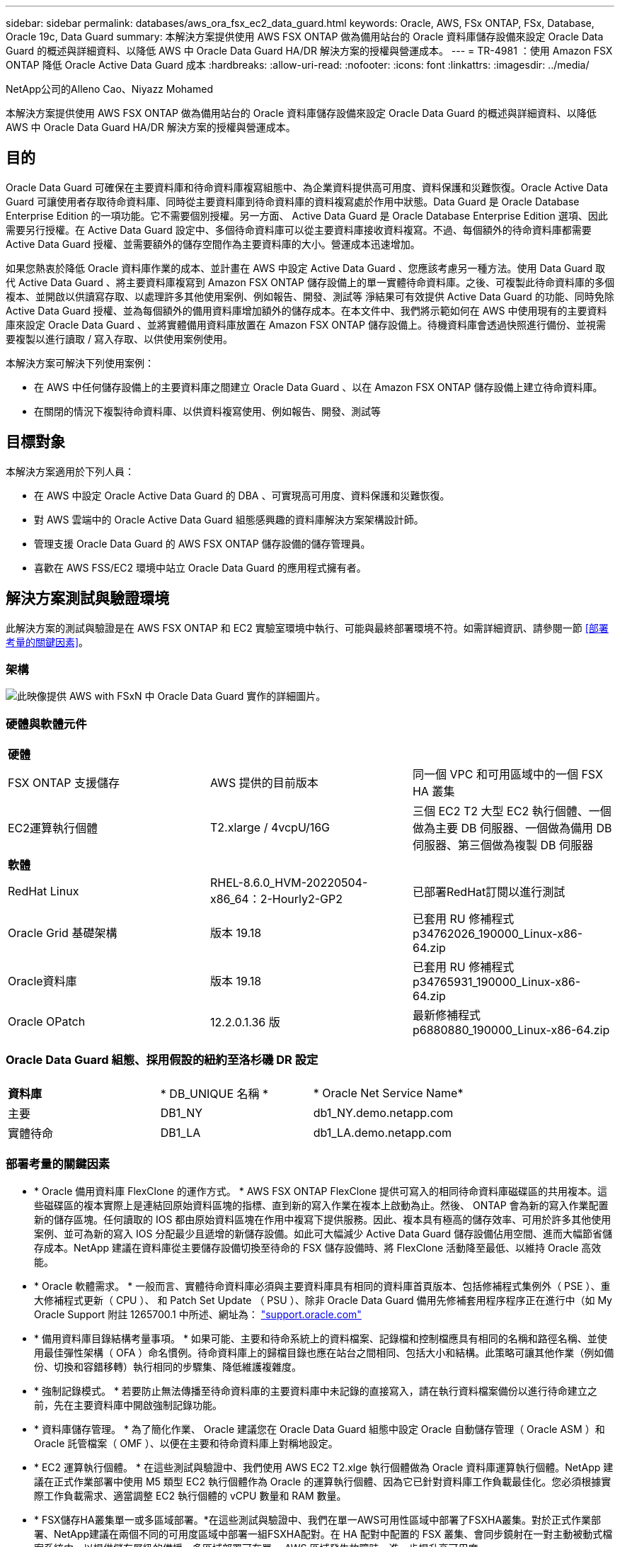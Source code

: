 ---
sidebar: sidebar 
permalink: databases/aws_ora_fsx_ec2_data_guard.html 
keywords: Oracle, AWS, FSx ONTAP, FSx, Database, Oracle 19c, Data Guard 
summary: 本解決方案提供使用 AWS FSX ONTAP 做為備用站台的 Oracle 資料庫儲存設備來設定 Oracle Data Guard 的概述與詳細資料、以降低 AWS 中 Oracle Data Guard HA/DR 解決方案的授權與營運成本。 
---
= TR-4981 ：使用 Amazon FSX ONTAP 降低 Oracle Active Data Guard 成本
:hardbreaks:
:allow-uri-read: 
:nofooter: 
:icons: font
:linkattrs: 
:imagesdir: ../media/


NetApp公司的Alleno Cao、Niyazz Mohamed

[role="lead"]
本解決方案提供使用 AWS FSX ONTAP 做為備用站台的 Oracle 資料庫儲存設備來設定 Oracle Data Guard 的概述與詳細資料、以降低 AWS 中 Oracle Data Guard HA/DR 解決方案的授權與營運成本。



== 目的

Oracle Data Guard 可確保在主要資料庫和待命資料庫複寫組態中、為企業資料提供高可用度、資料保護和災難恢復。Oracle Active Data Guard 可讓使用者存取待命資料庫、同時從主要資料庫到待命資料庫的資料複寫處於作用中狀態。Data Guard 是 Oracle Database Enterprise Edition 的一項功能。它不需要個別授權。另一方面、 Active Data Guard 是 Oracle Database Enterprise Edition 選項、因此需要另行授權。在 Active Data Guard 設定中、多個待命資料庫可以從主要資料庫接收資料複寫。不過、每個額外的待命資料庫都需要 Active Data Guard 授權、並需要額外的儲存空間作為主要資料庫的大小。營運成本迅速增加。

如果您熱衷於降低 Oracle 資料庫作業的成本、並計畫在 AWS 中設定 Active Data Guard 、您應該考慮另一種方法。使用 Data Guard 取代 Active Data Guard 、將主要資料庫複寫到 Amazon FSX ONTAP 儲存設備上的單一實體待命資料庫。之後、可複製此待命資料庫的多個複本、並開啟以供讀寫存取、以處理許多其他使用案例、例如報告、開發、測試等 淨結果可有效提供 Active Data Guard 的功能、同時免除 Active Data Guard 授權、並為每個額外的備用資料庫增加額外的儲存成本。在本文件中、我們將示範如何在 AWS 中使用現有的主要資料庫來設定 Oracle Data Guard 、並將實體備用資料庫放置在 Amazon FSX ONTAP 儲存設備上。待機資料庫會透過快照進行備份、並視需要複製以進行讀取 / 寫入存取、以供使用案例使用。

本解決方案可解決下列使用案例：

* 在 AWS 中任何儲存設備上的主要資料庫之間建立 Oracle Data Guard 、以在 Amazon FSX ONTAP 儲存設備上建立待命資料庫。
* 在關閉的情況下複製待命資料庫、以供資料複寫使用、例如報告、開發、測試等




== 目標對象

本解決方案適用於下列人員：

* 在 AWS 中設定 Oracle Active Data Guard 的 DBA 、可實現高可用度、資料保護和災難恢復。
* 對 AWS 雲端中的 Oracle Active Data Guard 組態感興趣的資料庫解決方案架構設計師。
* 管理支援 Oracle Data Guard 的 AWS FSX ONTAP 儲存設備的儲存管理員。
* 喜歡在 AWS FSS/EC2 環境中站立 Oracle Data Guard 的應用程式擁有者。




== 解決方案測試與驗證環境

此解決方案的測試與驗證是在 AWS FSX ONTAP 和 EC2 實驗室環境中執行、可能與最終部署環境不符。如需詳細資訊、請參閱一節 <<部署考量的關鍵因素>>。



=== 架構

image:aws_ora_fsx_data_guard_architecture.png["此映像提供 AWS with FSxN 中 Oracle Data Guard 實作的詳細圖片。"]



=== 硬體與軟體元件

[cols="33%, 33%, 33%"]
|===


3+| *硬體* 


| FSX ONTAP 支援儲存 | AWS 提供的目前版本 | 同一個 VPC 和可用區域中的一個 FSX HA 叢集 


| EC2運算執行個體 | T2.xlarge / 4vcpU/16G | 三個 EC2 T2 大型 EC2 執行個體、一個做為主要 DB 伺服器、一個做為備用 DB 伺服器、第三個做為複製 DB 伺服器 


3+| *軟體* 


| RedHat Linux | RHEL-8.6.0_HVM-20220504-x86_64：2-Hourly2-GP2 | 已部署RedHat訂閱以進行測試 


| Oracle Grid 基礎架構 | 版本 19.18 | 已套用 RU 修補程式 p34762026_190000_Linux-x86-64.zip 


| Oracle資料庫 | 版本 19.18 | 已套用 RU 修補程式 p34765931_190000_Linux-x86-64.zip 


| Oracle OPatch | 12.2.0.1.36 版 | 最新修補程式 p6880880_190000_Linux-x86-64.zip 
|===


=== Oracle Data Guard 組態、採用假設的紐約至洛杉磯 DR 設定

[cols="33%, 33%, 33%"]
|===


3+|  


| *資料庫* | * DB_UNIQUE 名稱 * | * Oracle Net Service Name* 


| 主要 | DB1_NY | db1_NY.demo.netapp.com 


| 實體待命 | DB1_LA | db1_LA.demo.netapp.com 
|===


=== 部署考量的關鍵因素

* * Oracle 備用資料庫 FlexClone 的運作方式。 * AWS FSX ONTAP FlexClone 提供可寫入的相同待命資料庫磁碟區的共用複本。這些磁碟區的複本實際上是連結回原始資料區塊的指標、直到新的寫入作業在複本上啟動為止。然後、 ONTAP 會為新的寫入作業配置新的儲存區塊。任何讀取的 IOS 都由原始資料區塊在作用中複寫下提供服務。因此、複本具有極高的儲存效率、可用於許多其他使用案例、並可為新的寫入 IOS 分配最少且遞增的新儲存設備。如此可大幅減少 Active Data Guard 儲存設備佔用空間、進而大幅節省儲存成本。NetApp 建議在資料庫從主要儲存設備切換至待命的 FSX 儲存設備時、將 FlexClone 活動降至最低、以維持 Oracle 高效能。
* * Oracle 軟體需求。 * 一般而言、實體待命資料庫必須與主要資料庫具有相同的資料庫首頁版本、包括修補程式集例外（ PSE ）、重大修補程式更新（ CPU ）、 和 Patch Set Update （ PSU ）、除非 Oracle Data Guard 備用先修補套用程序程序正在進行中（如 My Oracle Support 附註 1265700.1 中所述、網址為： link:http://support.oracle.com.["support.oracle.com"^]
* * 備用資料庫目錄結構考量事項。 * 如果可能、主要和待命系統上的資料檔案、記錄檔和控制檔應具有相同的名稱和路徑名稱、並使用最佳彈性架構（ OFA ）命名慣例。待命資料庫上的歸檔目錄也應在站台之間相同、包括大小和結構。此策略可讓其他作業（例如備份、切換和容錯移轉）執行相同的步驟集、降低維護複雜度。
* * 強制記錄模式。 * 若要防止無法傳播至待命資料庫的主要資料庫中未記錄的直接寫入，請在執行資料檔案備份以進行待命建立之前，先在主要資料庫中開啟強制記錄功能。
* * 資料庫儲存管理。 * 為了簡化作業、 Oracle 建議您在 Oracle Data Guard 組態中設定 Oracle 自動儲存管理（ Oracle ASM ）和 Oracle 託管檔案（ OMF ）、以便在主要和待命資料庫上對稱地設定。
* * EC2 運算執行個體。 * 在這些測試與驗證中、我們使用 AWS EC2 T2.xlge 執行個體做為 Oracle 資料庫運算執行個體。NetApp 建議在正式作業部署中使用 M5 類型 EC2 執行個體作為 Oracle 的運算執行個體、因為它已針對資料庫工作負載最佳化。您必須根據實際工作負載需求、適當調整 EC2 執行個體的 vCPU 數量和 RAM 數量。
* * FSX儲存HA叢集單一或多區域部署。*在這些測試與驗證中、我們在單一AWS可用性區域中部署了FSXHA叢集。對於正式作業部署、NetApp建議在兩個不同的可用度區域中部署一組FSXHA配對。在 HA 配對中配置的 FSX 叢集、會同步鏡射在一對主動被動式檔案系統中、以提供儲存層級的備援。多區域部署可在單一 AWS 區域發生故障時、進一步提升高可用度。
* * FSX 儲存叢集規模。 * 適用於 ONTAP 儲存檔案系統的 Amazon FSX 可提供多達 160,000 個原始 SSD IOPS 、高達 4Gbps 的處理量、以及最高 192TiB 容量。不過、您可以根據部署時的實際需求、根據已配置的 IOPS 、處理量和儲存限制（最低 1,024 GiB ）來調整叢集大小。容量可即時動態調整、而不會影響應用程式可用度。




== 解決方案部署

假設您已在 VPC 的 AWS EC2 環境中部署主要 Oracle 資料庫、作為設定 Data Guard 的起點。主要資料庫是使用 Oracle ASM 進行儲存管理。  兩個 ASM 磁碟群組：為 Oracle 資料檔案、記錄檔及控制檔等建立 +data 和 +logs 如需在 AWS 中使用 ASM 部署 Oracle 的詳細資訊、請參閱下列技術報告以取得協助。

* link:aws_ora_fsx_ec2_deploy_intro.html["在 EC2 和 FSX 最佳實務上部署 Oracle 資料庫"^]
* link:aws_ora_fsx_ec2_iscsi_asm.html["搭配 iSCSI/ASM 的 AWS FSS/EC2 中的 Oracle 資料庫部署與保護"^]
* link:aws_ora_fsx_ec2_nfs_asm.html["在 AWS FS3/EC2 上使用 NFS/ASM 獨立重新啟動 Oracle 19c"^]


您的主要 Oracle 資料庫可以在 FSX ONTAP 上執行、或在 AWS EC2 生態系統內的任何其他儲存設備上執行。下節提供逐步部署程序、可在具備 ASM 儲存設備的主要 EC2 DB 執行個體之間、將 Oracle Data Guard 設定為具備 ASM 儲存設備的備用 EC2 DB 執行個體。



=== 部署的先決條件

[%collapsible]
====
部署需要下列先決條件。

. 已設定AWS帳戶、並已在AWS帳戶中建立必要的VPC和網路區段。
. 從 AWS EC2 主控台、您至少需要部署三個 EC2 Linux 執行個體、一個做為主要 Oracle DB 執行個體、一個做為備用 Oracle DB 執行個體、以及一個複製目標 DB 執行個體來進行報告、開發和測試等 如需環境設定的詳細資訊、請參閱上一節的架構圖表。另請檢閱 AWS link:https://docs.aws.amazon.com/AWSEC2/latest/UserGuide/concepts.html["Linux執行個體使用指南"^] 以取得更多資訊。
. 從 AWS EC2 主控台、部署 Amazon FSX for ONTAP 儲存 HA 叢集、以裝載儲存 Oracle 待命資料庫的 Oracle Volume 。如果您不熟悉FSX儲存設備的部署、請參閱文件 link:https://docs.aws.amazon.com/fsx/latest/ONTAPGuide/creating-file-systems.html["為SfSX. ONTAP 檔案系統建立FSX"^] 以取得逐步指示。
. 您可以使用下列 Terraform 自動化工具組來執行步驟 2 和 3 、此工具組會建立名為的 EC2 執行個體 `ora_01` 以及名為的 FSX 檔案系統 `fsx_01`。請仔細檢閱指示內容、並在執行前變更變數以符合您的環境。您可以根據自己的部署需求輕鬆修改範本。
+
[source, cli]
----
git clone https://github.com/NetApp-Automation/na_aws_fsx_ec2_deploy.git
----



NOTE: 請確定您已在 EC2 執行個體根磁碟區中至少分配 50g 、以便有足夠的空間來存放 Oracle 安裝檔案。

====


=== 準備 Data Guard 的主要資料庫

[%collapsible]
====
在本示範中、我們已在主要 EC2 DB 執行個體上設定名為 db1 的主要 Oracle 資料庫、並在獨立式重新啟動組態中設定兩個 ASM 磁碟群組、其中包含 ASM 磁碟群組中的資料檔案、以及 ASM 磁碟群組 + 記錄中的資料和 Flash 恢復區域。以下說明設定 Data Guard 主要資料庫的詳細程序。所有步驟均應以資料庫擁有者 - Oracle 使用者的身分執行。

. 主要 EC2 DB 執行個體 IP-172-30-15-45 上的主要資料庫 db1 組態。ASM 磁碟群組可位於 EC2 生態系統內的任何類型儲存設備上。
+
....

[oracle@ip-172-30-15-45 ~]$ cat /etc/oratab

# This file is used by ORACLE utilities.  It is created by root.sh
# and updated by either Database Configuration Assistant while creating
# a database or ASM Configuration Assistant while creating ASM instance.

# A colon, ':', is used as the field terminator.  A new line terminates
# the entry.  Lines beginning with a pound sign, '#', are comments.
#
# Entries are of the form:
#   $ORACLE_SID:$ORACLE_HOME:<N|Y>:
#
# The first and second fields are the system identifier and home
# directory of the database respectively.  The third field indicates
# to the dbstart utility that the database should , "Y", or should not,
# "N", be brought up at system boot time.
#
# Multiple entries with the same $ORACLE_SID are not allowed.
#
#
+ASM:/u01/app/oracle/product/19.0.0/grid:N
db1:/u01/app/oracle/product/19.0.0/db1:N

[oracle@ip-172-30-15-45 ~]$ /u01/app/oracle/product/19.0.0/grid/bin/crsctl stat res -t
--------------------------------------------------------------------------------
Name           Target  State        Server                   State details
--------------------------------------------------------------------------------
Local Resources
--------------------------------------------------------------------------------
ora.DATA.dg
               ONLINE  ONLINE       ip-172-30-15-45          STABLE
ora.LISTENER.lsnr
               ONLINE  ONLINE       ip-172-30-15-45          STABLE
ora.LOGS.dg
               ONLINE  ONLINE       ip-172-30-15-45          STABLE
ora.asm
               ONLINE  ONLINE       ip-172-30-15-45          Started,STABLE
ora.ons
               OFFLINE OFFLINE      ip-172-30-15-45          STABLE
--------------------------------------------------------------------------------
Cluster Resources
--------------------------------------------------------------------------------
ora.cssd
      1        ONLINE  ONLINE       ip-172-30-15-45          STABLE
ora.db1.db
      1        ONLINE  ONLINE       ip-172-30-15-45          Open,HOME=/u01/app/o
                                                             racle/product/19.0.0
                                                             /db1,STABLE
ora.diskmon
      1        OFFLINE OFFLINE                               STABLE
ora.driver.afd
      1        ONLINE  ONLINE       ip-172-30-15-45          STABLE
ora.evmd
      1        ONLINE  ONLINE       ip-172-30-15-45          STABLE
--------------------------------------------------------------------------------

....
. 在 sqlplus 中、啟用主要登入的強制登入功能。
+
[source, cli]
----
alter database force logging;
----
. 在 sqlplus 中、啟用主要上的回溯功能。回溯功能可讓您在容錯移轉後、輕鬆將主要資料庫恢復為待命狀態。
+
[source, cli]
----
alter database flashback on;
----
. 使用 Oracle 密碼檔案設定重做傳輸驗證：如果未設定、請使用 orapwd 公用程式在主要資料庫上建立 pwd 檔案、然後複製到備用資料庫 $oracle_home/DBS 目錄。
. 在主要資料庫上建立與目前線上記錄檔大小相同的待機重做記錄檔。記錄群組是一個以上的線上記錄檔群組。然後、主要資料庫可以快速轉換至待命角色、並在必要時開始接收重做資料。
+
[source, cli]
----
alter database add standby logfile thread 1 size 200M;
----
+
....
Validate after standby logs addition:

SQL> select group#, type, member from v$logfile;

    GROUP# TYPE    MEMBER
---------- ------- ------------------------------------------------------------
         3 ONLINE  +DATA/DB1/ONLINELOG/group_3.264.1145821513
         2 ONLINE  +DATA/DB1/ONLINELOG/group_2.263.1145821513
         1 ONLINE  +DATA/DB1/ONLINELOG/group_1.262.1145821513
         4 STANDBY +DATA/DB1/ONLINELOG/group_4.286.1146082751
         4 STANDBY +LOGS/DB1/ONLINELOG/group_4.258.1146082753
         5 STANDBY +DATA/DB1/ONLINELOG/group_5.287.1146082819
         5 STANDBY +LOGS/DB1/ONLINELOG/group_5.260.1146082821
         6 STANDBY +DATA/DB1/ONLINELOG/group_6.288.1146082825
         6 STANDBY +LOGS/DB1/ONLINELOG/group_6.261.1146082827
         7 STANDBY +DATA/DB1/ONLINELOG/group_7.289.1146082835
         7 STANDBY +LOGS/DB1/ONLINELOG/group_7.262.1146082835

11 rows selected.
....
. 從 sqlplus 中、從 spfile 建立 pfile 以進行編輯。
+
[source, cli]
----
create pfile='/home/oracle/initdb1.ora' from spfile;
----
. 修改 pfile 並新增下列參數。
+
....
DB_NAME=db1
DB_UNIQUE_NAME=db1_NY
LOG_ARCHIVE_CONFIG='DG_CONFIG=(db1_NY,db1_LA)'
LOG_ARCHIVE_DEST_1='LOCATION=USE_DB_RECOVERY_FILE_DEST VALID_FOR=(ALL_LOGFILES,ALL_ROLES) DB_UNIQUE_NAME=db1_NY'
LOG_ARCHIVE_DEST_2='SERVICE=db1_LA ASYNC VALID_FOR=(ONLINE_LOGFILES,PRIMARY_ROLE) DB_UNIQUE_NAME=db1_LA'
REMOTE_LOGIN_PASSWORDFILE=EXCLUSIVE
FAL_SERVER=db1_LA
STANDBY_FILE_MANAGEMENT=AUTO
....
. 從 sqlplus 中、從 /home/Oracle 目錄中的修訂版 pfile 、在 ASM +data 目錄中建立 spfile 。
+
[source, cli]
----
create spfile='+DATA' from pfile='/home/oracle/initdb1.ora';
----
. 在 +data 磁碟群組下找到新建立的 spfile （如有必要、請使用 asmcmd 公用程式）。使用 srvctl 修改網格、從新的 spfile 啟動資料庫、如下所示。
+
....
[oracle@ip-172-30-15-45 db1]$ srvctl config database -d db1
Database unique name: db1
Database name: db1
Oracle home: /u01/app/oracle/product/19.0.0/db1
Oracle user: oracle
Spfile: +DATA/DB1/PARAMETERFILE/spfile.270.1145822903
Password file:
Domain: demo.netapp.com
Start options: open
Stop options: immediate
Database role: PRIMARY
Management policy: AUTOMATIC
Disk Groups: DATA
Services:
OSDBA group:
OSOPER group:
Database instance: db1
[oracle@ip-172-30-15-45 db1]$ srvctl modify database -d db1 -spfile +DATA/DB1/PARAMETERFILE/spfiledb1.ora
[oracle@ip-172-30-15-45 db1]$ srvctl config database -d db1
Database unique name: db1
Database name: db1
Oracle home: /u01/app/oracle/product/19.0.0/db1
Oracle user: oracle
Spfile: +DATA/DB1/PARAMETERFILE/spfiledb1.ora
Password file:
Domain: demo.netapp.com
Start options: open
Stop options: immediate
Database role: PRIMARY
Management policy: AUTOMATIC
Disk Groups: DATA
Services:
OSDBA group:
OSOPER group:
Database instance: db1
....
. 修改 tnsnames.ora 以新增 db_unique 名稱以進行名稱解析。
+
....
# tnsnames.ora Network Configuration File: /u01/app/oracle/product/19.0.0/db1/network/admin/tnsnames.ora
# Generated by Oracle configuration tools.

db1_NY =
  (DESCRIPTION =
    (ADDRESS = (PROTOCOL = TCP)(HOST = ip-172-30-15-45.ec2.internal)(PORT = 1521))
    (CONNECT_DATA =
      (SERVER = DEDICATED)
      (SID = db1)
    )
  )

db1_LA =
  (DESCRIPTION =
    (ADDRESS = (PROTOCOL = TCP)(HOST = ip-172-30-15-67.ec2.internal)(PORT = 1521))
    (CONNECT_DATA =
      (SERVER = DEDICATED)
      (SID = db1)
    )
  )

LISTENER_DB1 =
  (ADDRESS = (PROTOCOL = TCP)(HOST = ip-172-30-15-45.ec2.internal)(PORT = 1521))
....
. 將主要資料庫的資料保護服務名稱 db1_NY_DGMGRL.demo.netapp 新增至 listener.ora 檔案。


....
#Backup file is  /u01/app/oracle/crsdata/ip-172-30-15-45/output/listener.ora.bak.ip-172-30-15-45.oracle line added by Agent
# listener.ora Network Configuration File: /u01/app/oracle/product/19.0.0/grid/network/admin/listener.ora
# Generated by Oracle configuration tools.

LISTENER =
  (DESCRIPTION_LIST =
    (DESCRIPTION =
      (ADDRESS = (PROTOCOL = TCP)(HOST = ip-172-30-15-45.ec2.internal)(PORT = 1521))
      (ADDRESS = (PROTOCOL = IPC)(KEY = EXTPROC1521))
    )
  )

SID_LIST_LISTENER =
  (SID_LIST =
    (SID_DESC =
      (GLOBAL_DBNAME = db1_NY_DGMGRL.demo.netapp.com)
      (ORACLE_HOME = /u01/app/oracle/product/19.0.0/db1)
      (SID_NAME = db1)
    )
  )

ENABLE_GLOBAL_DYNAMIC_ENDPOINT_LISTENER=ON              # line added by Agent
VALID_NODE_CHECKING_REGISTRATION_LISTENER=ON            # line added by Agent
....
. 使用 srvctl 關機並重新啟動資料庫、並驗證資料保護參數現在是否為作用中。
+
[source, cli]
----
srvctl stop database -d db1
----
+
[source, cli]
----
srvctl start database -d db1
----


如此即可完成 Data Guard 的主要資料庫設定。

====


=== 準備備用資料庫並啟動 Data Guard

[%collapsible]
====
Oracle Data Guard 需要作業系統核心組態和 Oracle 軟體堆疊、包括待機 EC2 DB 執行個體上的修補集、以符合主要 EC2 DB 執行個體。為了便於管理和簡化、備援的 EC2 DB 執行個體資料庫儲存組態理想上也應與主要的 EC2 DB 執行個體相符、例如 ASM 磁碟群組的名稱、數量和大小。以下是設定 Data Guard 的待機 EC2 DB 執行個體的詳細程序。所有命令均應以 Oracle 擁有者使用者 ID 執行。

. 首先、檢閱主要 EC2 執行個體上的主要資料庫組態。在本示範中、我們在主要 EC2 DB 執行個體上設定了一個名為 db1 的主要 Oracle 資料庫、其中有兩個 ASM 磁碟群組 + 資料和 + 登入獨立重新啟動組態。主要 ASM 磁碟群組可能位於 EC2 生態系統內的任何類型儲存設備上。
. 請遵循文件中的程序 link:aws_ora_fsx_ec2_iscsi_asm.html["TR-4965 ：使用 iSCSI/ASM 的 AWS FSS/EC2 中的 Oracle 資料庫部署與保護"^] 在待機 EC2 DB 執行個體上安裝及設定網格和 Oracle 、以符合主要資料庫。資料庫儲存設備應從與主要 EC2 DB 執行個體具有相同儲存容量的 FSX ONTAP 、配置並分配給待命 EC2 DB 執行個體。
+

NOTE: 請在步驟 10 中停止 `Oracle database installation` 區段。備用資料庫將使用 dbca 資料庫複製功能從主要資料庫產生。

. 安裝並設定 Oracle 軟體後、從待命的 $Oracle_home DBS 目錄、從主要資料庫複製 Oracle 密碼。
+
[source, cli]
----
scp oracle@172.30.15.45:/u01/app/oracle/product/19.0.0/db1/dbs/orapwdb1 .
----
. 使用下列項目建立 tnsnames.ora 檔案。
+
....

# tnsnames.ora Network Configuration File: /u01/app/oracle/product/19.0.0/db1/network/admin/tnsnames.ora
# Generated by Oracle configuration tools.

db1_NY =
  (DESCRIPTION =
    (ADDRESS = (PROTOCOL = TCP)(HOST = ip-172-30-15-45.ec2.internal)(PORT = 1521))
    (CONNECT_DATA =
      (SERVER = DEDICATED)
      (SID = db1)
    )
  )

db1_LA =
  (DESCRIPTION =
    (ADDRESS = (PROTOCOL = TCP)(HOST = ip-172-30-15-67.ec2.internal)(PORT = 1521))
    (CONNECT_DATA =
      (SERVER = DEDICATED)
      (SID = db1)
    )
  )

....
. 將 DB 資料保護服務名稱新增至 listener.ora 檔案。
+
....

#Backup file is  /u01/app/oracle/crsdata/ip-172-30-15-67/output/listener.ora.bak.ip-172-30-15-67.oracle line added by Agent
# listener.ora Network Configuration File: /u01/app/oracle/product/19.0.0/grid/network/admin/listener.ora
# Generated by Oracle configuration tools.

LISTENER =
  (DESCRIPTION_LIST =
    (DESCRIPTION =
      (ADDRESS = (PROTOCOL = TCP)(HOST = ip-172-30-15-67.ec2.internal)(PORT = 1521))
      (ADDRESS = (PROTOCOL = IPC)(KEY = EXTPROC1521))
    )
  )

SID_LIST_LISTENER =
  (SID_LIST =
    (SID_DESC =
      (GLOBAL_DBNAME = db1_LA_DGMGRL.demo.netapp.com)
      (ORACLE_HOME = /u01/app/oracle/product/19.0.0/db1)
      (SID_NAME = db1)
    )
  )

ENABLE_GLOBAL_DYNAMIC_ENDPOINT_LISTENER=ON              # line added by Agent
VALID_NODE_CHECKING_REGISTRATION_LISTENER=ON            # line added by Agent

....
. 設定 Oracle 主目錄和路徑。
+
[source, cli]
----
export ORACLE_HOME=/u01/app/oracle/product/19.0.0/db1
----
+
[source, cli]
----
export PATH=$PATH:$ORACLE_HOME/bin
----
. 使用 dbca 從主資料庫 db1 產生待命資料庫。
+
....

[oracle@ip-172-30-15-67 bin]$ dbca -silent -createDuplicateDB -gdbName db1 -primaryDBConnectionString ip-172-30-15-45.ec2.internal:1521/db1_NY.demo.netapp.com -sid db1 -initParams fal_server=db1_NY -createAsStandby -dbUniqueName db1_LA
Enter SYS user password:

Prepare for db operation
22% complete
Listener config step
44% complete
Auxiliary instance creation
67% complete
RMAN duplicate
89% complete
Post duplicate database operations
100% complete

Look at the log file "/u01/app/oracle/cfgtoollogs/dbca/db1_LA/db1_LA.log" for further details.

....
. 驗證備份的備用資料庫。剛備份的備用資料庫一開始會以唯讀模式開啟。
+
....

[oracle@ip-172-30-15-67 bin]$ export ORACLE_SID=db1
[oracle@ip-172-30-15-67 bin]$ sqlplus / as sysdba

SQL*Plus: Release 19.0.0.0.0 - Production on Wed Aug 30 18:25:46 2023
Version 19.18.0.0.0

Copyright (c) 1982, 2022, Oracle.  All rights reserved.


Connected to:
Oracle Database 19c Enterprise Edition Release 19.0.0.0.0 - Production
Version 19.18.0.0.0

SQL> select name, open_mode from v$database;

NAME      OPEN_MODE
--------- --------------------
DB1       READ ONLY

SQL> show parameter name

NAME                                 TYPE        VALUE
------------------------------------ ----------- ------------------------------
cdb_cluster_name                     string
cell_offloadgroup_name               string
db_file_name_convert                 string
db_name                              string      db1
db_unique_name                       string      db1_LA
global_names                         boolean     FALSE
instance_name                        string      db1
lock_name_space                      string
log_file_name_convert                string
pdb_file_name_convert                string
processor_group_name                 string

NAME                                 TYPE        VALUE
------------------------------------ ----------- ------------------------------
service_names                        string      db1_LA.demo.netapp.com
SQL>
SQL> show parameter log_archive_config

NAME                                 TYPE        VALUE
------------------------------------ ----------- ------------------------------
log_archive_config                   string      DG_CONFIG=(db1_NY,db1_LA)
SQL> show parameter fal_server

NAME                                 TYPE        VALUE
------------------------------------ ----------- ------------------------------
fal_server                           string      db1_NY

SQL> select name from v$datafile;

NAME
--------------------------------------------------------------------------------
+DATA/DB1_LA/DATAFILE/system.261.1146248215
+DATA/DB1_LA/DATAFILE/sysaux.262.1146248231
+DATA/DB1_LA/DATAFILE/undotbs1.263.1146248247
+DATA/DB1_LA/03C5C01A66EE9797E0632D0F1EAC5F59/DATAFILE/system.264.1146248253
+DATA/DB1_LA/03C5C01A66EE9797E0632D0F1EAC5F59/DATAFILE/sysaux.265.1146248261
+DATA/DB1_LA/DATAFILE/users.266.1146248267
+DATA/DB1_LA/03C5C01A66EE9797E0632D0F1EAC5F59/DATAFILE/undotbs1.267.1146248269
+DATA/DB1_LA/03C5EFD07C41A1FAE0632D0F1EAC9BD8/DATAFILE/system.268.1146248271
+DATA/DB1_LA/03C5EFD07C41A1FAE0632D0F1EAC9BD8/DATAFILE/sysaux.269.1146248279
+DATA/DB1_LA/03C5EFD07C41A1FAE0632D0F1EAC9BD8/DATAFILE/undotbs1.270.1146248285
+DATA/DB1_LA/03C5EFD07C41A1FAE0632D0F1EAC9BD8/DATAFILE/users.271.1146248293

NAME
--------------------------------------------------------------------------------
+DATA/DB1_LA/03C5F0DDF35CA2B6E0632D0F1EAC8B6B/DATAFILE/system.272.1146248295
+DATA/DB1_LA/03C5F0DDF35CA2B6E0632D0F1EAC8B6B/DATAFILE/sysaux.273.1146248301
+DATA/DB1_LA/03C5F0DDF35CA2B6E0632D0F1EAC8B6B/DATAFILE/undotbs1.274.1146248309
+DATA/DB1_LA/03C5F0DDF35CA2B6E0632D0F1EAC8B6B/DATAFILE/users.275.1146248315
+DATA/DB1_LA/03C5F1C9B142A2F1E0632D0F1EACF21A/DATAFILE/system.276.1146248317
+DATA/DB1_LA/03C5F1C9B142A2F1E0632D0F1EACF21A/DATAFILE/sysaux.277.1146248323
+DATA/DB1_LA/03C5F1C9B142A2F1E0632D0F1EACF21A/DATAFILE/undotbs1.278.1146248331
+DATA/DB1_LA/03C5F1C9B142A2F1E0632D0F1EACF21A/DATAFILE/users.279.1146248337

19 rows selected.

SQL> select name from v$controlfile;

NAME
--------------------------------------------------------------------------------
+DATA/DB1_LA/CONTROLFILE/current.260.1146248209
+LOGS/DB1_LA/CONTROLFILE/current.257.1146248209

SQL> select name from v$tempfile;

NAME
--------------------------------------------------------------------------------
+DATA/DB1_LA/TEMPFILE/temp.287.1146248371
+DATA/DB1_LA/03C5C01A66EE9797E0632D0F1EAC5F59/TEMPFILE/temp.288.1146248375
+DATA/DB1_LA/03C5EFD07C41A1FAE0632D0F1EAC9BD8/TEMPFILE/temp.290.1146248463
+DATA/DB1_LA/03C5F0DDF35CA2B6E0632D0F1EAC8B6B/TEMPFILE/temp.291.1146248463
+DATA/DB1_LA/03C5F1C9B142A2F1E0632D0F1EACF21A/TEMPFILE/temp.292.1146248463

SQL> select group#, type, member from v$logfile order by 2, 1;

    GROUP# TYPE    MEMBER
---------- ------- ------------------------------------------------------------
         1 ONLINE  +LOGS/DB1_LA/ONLINELOG/group_1.259.1146248349
         1 ONLINE  +DATA/DB1_LA/ONLINELOG/group_1.280.1146248347
         2 ONLINE  +DATA/DB1_LA/ONLINELOG/group_2.281.1146248351
         2 ONLINE  +LOGS/DB1_LA/ONLINELOG/group_2.258.1146248353
         3 ONLINE  +DATA/DB1_LA/ONLINELOG/group_3.282.1146248355
         3 ONLINE  +LOGS/DB1_LA/ONLINELOG/group_3.260.1146248355
         4 STANDBY +DATA/DB1_LA/ONLINELOG/group_4.283.1146248357
         4 STANDBY +LOGS/DB1_LA/ONLINELOG/group_4.261.1146248359
         5 STANDBY +DATA/DB1_LA/ONLINELOG/group_5.284.1146248361
         5 STANDBY +LOGS/DB1_LA/ONLINELOG/group_5.262.1146248363
         6 STANDBY +LOGS/DB1_LA/ONLINELOG/group_6.263.1146248365
         6 STANDBY +DATA/DB1_LA/ONLINELOG/group_6.285.1146248365
         7 STANDBY +LOGS/DB1_LA/ONLINELOG/group_7.264.1146248369
         7 STANDBY +DATA/DB1_LA/ONLINELOG/group_7.286.1146248367

14 rows selected.

SQL> select name, open_mode from v$database;

NAME      OPEN_MODE
--------- --------------------
DB1       READ ONLY

....
. 在中重新啟動待命資料庫 `mount` 執行下列命令來啟動待機資料庫管理的還原。
+
[source, cli]
----
alter database recover managed standby database disconnect from session;
----
+
....

SQL> shutdown immediate;
Database closed.
Database dismounted.
ORACLE instance shut down.
SQL> startup mount;
ORACLE instance started.

Total System Global Area 8053062944 bytes
Fixed Size                  9182496 bytes
Variable Size            1291845632 bytes
Database Buffers         6744440832 bytes
Redo Buffers                7593984 bytes
Database mounted.
SQL> alter database recover managed standby database disconnect from session;

Database altered.

....
. 驗證待命資料庫的恢復狀態。請注意 `recovery logmerger` 在中 `APPLYING_LOG` 行動。
+
....

SQL> SELECT ROLE, THREAD#, SEQUENCE#, ACTION FROM V$DATAGUARD_PROCESS;

ROLE                        THREAD#  SEQUENCE# ACTION
------------------------ ---------- ---------- ------------
recovery apply slave              0          0 IDLE
recovery apply slave              0          0 IDLE
recovery apply slave              0          0 IDLE
recovery apply slave              0          0 IDLE
recovery logmerger                1         30 APPLYING_LOG
RFS ping                          1         30 IDLE
RFS async                         1         30 IDLE
archive redo                      0          0 IDLE
archive redo                      0          0 IDLE
archive redo                      0          0 IDLE
gap manager                       0          0 IDLE

ROLE                        THREAD#  SEQUENCE# ACTION
------------------------ ---------- ---------- ------------
managed recovery                  0          0 IDLE
redo transport monitor            0          0 IDLE
log writer                        0          0 IDLE
archive local                     0          0 IDLE
redo transport timer              0          0 IDLE

16 rows selected.

SQL>

....


如此一來、在啟用託管式待命恢復的情況下、即可完成 DB1 從主要到待命的 Data Guard 保護設定。

====


=== 設定 Data Guard Broker

[%collapsible]
====
Oracle Data Guard Broker 是一套分散式管理架構、可自動化及集中建立、維護及監控 Oracle Data Guard 組態。以下章節示範如何設定 Data Guard Broker 來管理 Data Guard 環境。

. 透過 sqlplus 執行下列命令、即可在主要和待命資料庫上啟動資料保護代理程式。
+
[source, cli]
----
alter system set dg_broker_start=true scope=both;
----
. 從主要資料庫連線至 Data Guard Borker 、做為 SYSDBA 。
+
....

[oracle@ip-172-30-15-45 db1]$ dgmgrl sys@db1_NY
DGMGRL for Linux: Release 19.0.0.0.0 - Production on Wed Aug 30 19:34:14 2023
Version 19.18.0.0.0

Copyright (c) 1982, 2019, Oracle and/or its affiliates.  All rights reserved.

Welcome to DGMGRL, type "help" for information.
Password:
Connected to "db1_NY"
Connected as SYSDBA.

....
. 建立並啟用 Data Guard Broker 組態。
+
....

DGMGRL> create configuration dg_config as primary database is db1_NY connect identifier is db1_NY;
Configuration "dg_config" created with primary database "db1_ny"
DGMGRL> add database db1_LA as connect identifier is db1_LA;
Database "db1_la" added
DGMGRL> enable configuration;
Enabled.
DGMGRL> show configuration;

Configuration - dg_config

  Protection Mode: MaxPerformance
  Members:
  db1_ny - Primary database
    db1_la - Physical standby database

Fast-Start Failover:  Disabled

Configuration Status:
SUCCESS   (status updated 28 seconds ago)

....
. 驗證 Data Guard Broker 管理架構內的資料庫狀態。
+
....

DGMGRL> show database db1_ny;

Database - db1_ny

  Role:               PRIMARY
  Intended State:     TRANSPORT-ON
  Instance(s):
    db1

Database Status:
SUCCESS

DGMGRL> show database db1_la;

Database - db1_la

  Role:               PHYSICAL STANDBY
  Intended State:     APPLY-ON
  Transport Lag:      0 seconds (computed 1 second ago)
  Apply Lag:          0 seconds (computed 1 second ago)
  Average Apply Rate: 2.00 KByte/s
  Real Time Query:    OFF
  Instance(s):
    db1

Database Status:
SUCCESS

DGMGRL>

....


發生故障時、 Data Guard Broker 可用於立即將主要資料庫容錯移轉至待命。

====


=== 針對其他使用案例複製待命資料庫

[%collapsible]
====
在 Data Guard 中、在 AWS FSX ONTAP 上暫存備用資料庫的主要優點是可以透過 FlexClould 來處理許多其他使用案例、而且只需最少的額外儲存投資。在下一節中、我們將示範如何在 FSX ONTAP 上快照及複製掛載及還原中的備用資料庫磁碟區、以用於其他用途、例如開發、測試、報告等。 使用 NetApp SnapCenter 工具。

以下是使用 SnapCenter 從 Data Guard 中的託管實體待命資料庫複製讀寫資料庫的高階程序。如需如何設定和設定 SnapCenter 的詳細說明、請參閱 link:hybrid_dbops_snapcenter_usecases.html["混合雲資料庫解決方案SnapCenter 搭配"^] Oracle 相關章節。

. 我們先建立測試表格、然後在主要資料庫的測試表格中插入一列。接著我們會驗證交易是否經過待機、最後是複製作業。
+
....
[oracle@ip-172-30-15-45 db1]$ sqlplus / as sysdba

SQL*Plus: Release 19.0.0.0.0 - Production on Thu Aug 31 16:35:53 2023
Version 19.18.0.0.0

Copyright (c) 1982, 2022, Oracle.  All rights reserved.


Connected to:
Oracle Database 19c Enterprise Edition Release 19.0.0.0.0 - Production
Version 19.18.0.0.0

SQL> alter session set container=db1_pdb1;

Session altered.

SQL> create table test(
  2  id integer,
  3  dt timestamp,
  4  event varchar(100));

Table created.

SQL> insert into test values(1, sysdate, 'a test transaction on primary database db1 and ec2 db host: ip-172-30-15-45.ec2.internal');

1 row created.

SQL> commit;

Commit complete.

SQL> select * from test;

        ID
----------
DT
---------------------------------------------------------------------------
EVENT
--------------------------------------------------------------------------------
         1
31-AUG-23 04.49.29.000000 PM
a test transaction on primary database db1 and ec2 db host: ip-172-30-15-45.ec2.
internal

SQL> select instance_name, host_name from v$instance;

INSTANCE_NAME
----------------
HOST_NAME
----------------------------------------------------------------
db1
ip-172-30-15-45.ec2.internal
....
. 將 FSX 儲存叢集新增至 `Storage Systems` SnapCenter 搭配 FSX 叢集管理 IP 和 fsxadmin 認證。
+
image:aws_ora_fsx_data_guard_clone_01.png["GUI 中顯示此步驟的螢幕擷取畫面。"]

. 將 AWS EC2 使用者新增至 `Credential` 在中 `Settings`。
+
image:aws_ora_fsx_data_guard_clone_02.png["GUI 中顯示此步驟的螢幕擷取畫面。"]

. 新增待機 EC2 DB 執行個體、並將 EC2 DB 執行個體複製到 `Hosts`。
+
image:aws_ora_fsx_data_guard_clone_03.png["GUI 中顯示此步驟的螢幕擷取畫面。"]

+

NOTE: Clone EC2 DB 執行個體應安裝並設定類似的 Oracle 軟體堆疊。在我們的測試案例中、已安裝並設定網格基礎架構和 Oracle 19C 、但未建立任何資料庫。

. 建立專為離線 / 掛載完整資料庫備份量身打造的備份原則。
+
image:aws_ora_fsx_data_guard_clone_04.png["GUI 中顯示此步驟的螢幕擷取畫面。"]

. 套用備份原則以保護中的待命資料庫 `Resources` 索引標籤。
+
image:aws_ora_fsx_data_guard_clone_05.png["GUI 中顯示此步驟的螢幕擷取畫面。"]

. 按一下資料庫名稱以開啟資料庫備份頁面。選取要用於資料庫複製的備份、然後按一下 `Clone` 啟動複製工作流程的按鈕。
+
image:aws_ora_fsx_data_guard_clone_06.png["GUI 中顯示此步驟的螢幕擷取畫面。"]

. 選取 `Complete Database Clone` 並命名複製執行個體的 SID 。
+
image:aws_ora_fsx_data_guard_clone_07.png["GUI 中顯示此步驟的螢幕擷取畫面。"]

. 選取複製主機、將複製的資料庫從待命資料庫主控。接受資料檔案、控制檔和重做記錄檔的預設值。將在複製主機上建立兩個 ASM 磁碟群組、這些群組對應於待命資料庫上的磁碟群組。
+
image:aws_ora_fsx_data_guard_clone_08.png["GUI 中顯示此步驟的螢幕擷取畫面。"]

. 作業系統型驗證不需要資料庫認證。將 Oracle 主目錄設定與複製 EC2 資料庫執行個體上所設定的項目配對。
+
image:aws_ora_fsx_data_guard_clone_09.png["GUI 中顯示此步驟的螢幕擷取畫面。"]

. 視需要變更複製資料庫參數、並指定要在 cloen （如果有）之前執行的指令碼。
+
image:aws_ora_fsx_data_guard_clone_10.png["GUI 中顯示此步驟的螢幕擷取畫面。"]

. 輸入 SQL 以在複製後執行。在示範中、我們執行命令來關閉開發 / 測試 / 報告資料庫的資料庫歸檔模式。
+
image:aws_ora_fsx_data_guard_clone_11.png["GUI 中顯示此步驟的螢幕擷取畫面。"]

. 視需要設定電子郵件通知。
+
image:aws_ora_fsx_data_guard_clone_12.png["GUI 中顯示此步驟的螢幕擷取畫面。"]

. 檢閱摘要、按一下 `Finish` 以開始複製。
+
image:aws_ora_fsx_data_guard_clone_13.png["GUI 中顯示此步驟的螢幕擷取畫面。"]

. 監控中的複製工作 `Monitor` 索引標籤。我們觀察到、複製資料庫約 300 GB 的資料庫磁碟區大小約需 8 分鐘。
+
image:aws_ora_fsx_data_guard_clone_14.png["GUI 中顯示此步驟的螢幕擷取畫面。"]

. 從 SnapCenter 驗證複製資料庫、此資料庫會立即在中登錄 `Resources` 在複製作業後立即按下 Tab 鍵。
+
image:aws_ora_fsx_data_guard_clone_15.png["GUI 中顯示此步驟的螢幕擷取畫面。"]

. 從複製 EC2 執行個體查詢複製資料庫。我們已驗證在主要資料庫中發生的測試交易已遍歷至複製資料庫。
+
....
[oracle@ip-172-30-15-126 ~]$ export ORACLE_HOME=/u01/app/oracle/product/19.0.0/dev
[oracle@ip-172-30-15-126 ~]$ export ORACLE_SID=db1dev
[oracle@ip-172-30-15-126 ~]$ export PATH=$PATH:$ORACLE_HOME/bin
[oracle@ip-172-30-15-126 ~]$ sqlplus / as sysdba

SQL*Plus: Release 19.0.0.0.0 - Production on Wed Sep 6 16:41:41 2023
Version 19.18.0.0.0

Copyright (c) 1982, 2022, Oracle.  All rights reserved.


Connected to:
Oracle Database 19c Enterprise Edition Release 19.0.0.0.0 - Production
Version 19.18.0.0.0

SQL> select name, open_mode, log_mode from v$database;

NAME      OPEN_MODE            LOG_MODE
--------- -------------------- ------------
DB1DEV    READ WRITE           NOARCHIVELOG

SQL> select instance_name, host_name from v$instance;

INSTANCE_NAME
----------------
HOST_NAME
----------------------------------------------------------------
db1dev
ip-172-30-15-126.ec2.internal

SQL> alter session set container=db1_pdb1;

Session altered.

SQL> select * from test;

        ID
----------
DT
---------------------------------------------------------------------------
EVENT
--------------------------------------------------------------------------------
         1
31-AUG-23 04.49.29.000000 PM
a test transaction on primary database db1 and ec2 db host: ip-172-30-15-45.ec2.
internal


SQL>

....


這將完成從 FSX 儲存設備上 Data Guard 的待命資料庫複製和驗證新 Oracle 資料庫、以供開發、測試、報告或任何其他使用案例使用。您可以在 Data Guard 中、將多個 Oracle 資料庫複製到同一個待命資料庫。

====


== 何處可找到其他資訊

若要深入瞭解本文件所述資訊、請參閱下列文件及 / 或網站：

* Data Guard 概念與管理
+
link:https://docs.oracle.com/en/database/oracle/oracle-database/19/sbydb/index.html#Oracle%C2%AE-Data-Guard["https://docs.oracle.com/en/database/oracle/oracle-database/19/sbydb/index.html#Oracle%C2%AE-Data-Guard"^]

* WP-7357 ：在 EC2 和 FSX 最佳實務做法上部署 Oracle 資料庫
+
link:aws_ora_fsx_ec2_deploy_intro.html["簡介"]

* Amazon FSX for NetApp ONTAP 產品
+
link:https://aws.amazon.com/fsx/netapp-ontap/["https://aws.amazon.com/fsx/netapp-ontap/"^]

* Amazon EC2
+
link:https://aws.amazon.com/pm/ec2/?trk=36c6da98-7b20-48fa-8225-4784bced9843&sc_channel=ps&s_kwcid=AL!4422!3!467723097970!e!!g!!aws%20ec2&ef_id=Cj0KCQiA54KfBhCKARIsAJzSrdqwQrghn6I71jiWzSeaT9Uh1-vY-VfhJixF-xnv5rWwn2S7RqZOTQ0aAh7eEALw_wcB:G:s&s_kwcid=AL!4422!3!467723097970!e!!g!!aws%20ec2["https://aws.amazon.com/pm/ec2/?trk=36c6da98-7b20-48fa-8225-4784bced9843&sc_channel=ps&s_kwcid=AL!4422!3!467723097970!e!!g!!aws%20ec2&ef_id=Cj0KCQiA54KfBhCKARIsAJzSrdqwQrghn6I71jiWzSeaT9Uh1-vY-VfhJixF-xnv5rWwn2S7RqZOTQ0aAh7eEALw_wcB:G:s&s_kwcid=AL!4422!3!467723097970!e!!g!!aws%20ec2"^]


